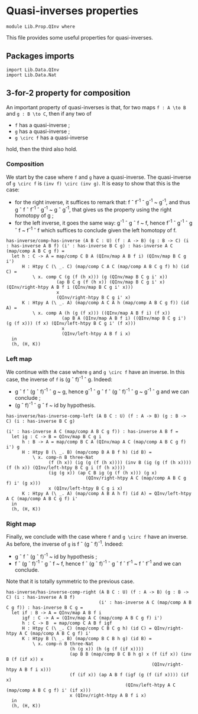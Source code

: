 #+NAME: QInv
#+AUTHOR: Johann Rosain

* Quasi-inverses properties

  #+begin_src ctt
  module Lib.Prop.QInv where
  #+end_src

This file provides some useful properties for quasi-inverses.

** Packages imports

   #+begin_src ctt
  import Lib.Data.QInv
  import Lib.Data.Nat  
   #+end_src

** 3-for-2 property for composition
An important property of quasi-inverses is that, for two maps =f : A \to B= and =g : B \to C=, then if any two of
   * =f= has a quasi-inverse ;
   * =g= has a quasi-inverse ;
   * =g \circ f= has a quasi-inverse
hold, then the third also hold.

*** Composition
We start by the case where =f= and =g= have a quasi-inverse. The quasi-inverse of =g \circ f= is =(inv f) \circ (inv g)=. It is easy to show that this is the case:
   * for the right inverse, it suffices to remark that: f \circ f^{-1} \circ g^{-1} ~ g^-1, and thus g \circ f \circ f^-1 \circ g^-1 ~ g \circ g^-1, that gives us the property using the right homotopy of g ;
   * for the left inverse, it goes the same way: g^-1 \circ g \circ f ~ f, hence f^-1 \circ g^-1 \circ g \circ f ~ f^-1 \circ f which suffices to conclude given the left homotopy of f.
#+begin_src ctt
  has-inverse/comp-has-inverse (A B C : U) (f : A -> B) (g : B -> C) (i : has-inverse A B f) (i' : has-inverse B C g) : has-inverse A C (map/comp A B C g f) =
    let h : C -> A = map/comp C B A (QInv/map A B f i) (QInv/map B C g i')
        H : Htpy C (\ _. C) (map/comp C A C (map/comp A B C g f) h) (id C) =
            \ x. comp C (g (f (h x))) (g (QInv/map B C g i' x))
                     (ap B C g (f (h x)) (QInv/map B C g i' x) (QInv/right-htpy A B f i (QInv/map B C g i' x))) 
                     x
                     (QInv/right-htpy B C g i' x)
        K : Htpy A (\ _. A) (map/comp A C A h (map/comp A B C g f)) (id A) =
            \ x. comp A (h (g (f x))) ((QInv/map A B f i) (f x))
                       (ap B A (QInv/map A B f i) ((QInv/map B C g i') (g (f x))) (f x) (QInv/left-htpy B C g i' (f x)))
                       x
                       (QInv/left-htpy A B f i x)                   
    in
    (h, (H, K))
#+end_src

*** Left map
We continue with the case where =g= and =g \circ f= have an inverse. In this case, the inverse of =f= is (g \circ f)^-1 \circ g. Indeed:
    * g \circ f \circ (g \circ f)^-1 \circ g ~ g, hence g^-1 \circ g \circ f \circ (g \circ f)^-1 \circ g ~ g^-1 \circ g and we can conclude ;
    * (g \circ f)^-1 \circ g \circ f ~ id by hypothesis.
    #+begin_src ctt
  has-inverse/has-inverse-comp-left (A B C : U) (f : A -> B) (g : B -> C) (i : has-inverse B C g)
                                                                        (i' : has-inverse A C (map/comp A B C g f)) : has-inverse A B f =
    let ig : C -> B = QInv/map B C g i
        h : B -> A = map/comp B C A (QInv/map A C (map/comp A B C g f) i') g
        H : Htpy B (\ _. B) (map/comp B A B f h) (id B) =
            \ x. comp-n B three-Nat
                  (f (h x)) (ig (g (f (h x)))) (inv B (ig (g (f (h x)))) (f (h x)) (QInv/left-htpy B C g i (f (h x))))
                  (ig (g x)) (ap C B ig (g (f (h x))) (g x)
                                (QInv/right-htpy A C (map/comp A B C g f) i' (g x)))
                  x (QInv/left-htpy B C g i x)
        K : Htpy A (\ _. A) (map/comp A B A h f) (id A) = QInv/left-htpy A C (map/comp A B C g f) i'
    in
    (h, (H, K))
    #+end_src

*** Right map
Finally, we conclude with the case where =f= and =g \circ f= have an inverse. As before, the inverse of =g= is f \circ (g \circ f)^-1. Indeed:
    * g \circ f \circ (g \circ f)^-1 ~ id by hypothesis ;
    * f \circ (g \circ f)^-1 \circ g \circ f ~ f, hence f \circ (g \circ f)^-1 \circ g \circ f \circ f^-1 ~ f \circ f^-1 and we can conclude.
Note that it is totally symmetric to the previous case.

#+begin_src ctt
  has-inverse/has-inverse-comp-right (A B C : U) (f : A -> B) (g : B -> C) (i : has-inverse A B f)
                                     (i' : has-inverse A C (map/comp A B C g f)) : has-inverse B C g =
    let if : B -> A = QInv/map A B f i
        igf : C -> A = (QInv/map A C (map/comp A B C g f) i')
        h : C -> B  = map/comp C A B f igf
        H : Htpy C (\ _. C) (map/comp C B C g h) (id C) = QInv/right-htpy A C (map/comp A B C g f) i'
        K : Htpy B (\ _. B) (map/comp B C B h g) (id B) =
            \ x. comp-n B three-Nat
                          (h (g x)) (h (g (f (if x))))
                          (ap B B (map/comp B C B h g) x (f (if x)) (inv B (f (if x)) x
                                                         (QInv/right-htpy A B f i x)))
                          (f (if x)) (ap A B f (igf (g (f (if x)))) (if x)
                                               (QInv/left-htpy A C (map/comp A B C g f) i' (if x)))
                          x (QInv/right-htpy A B f i x)                    
    in
    (h, (H, K))
#+end_src

